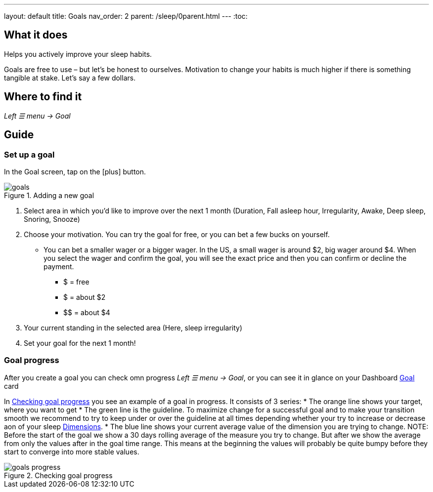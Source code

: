 ---
layout: default
title: Goals
nav_order: 2
parent: /sleep/0parent.html
---
:toc:

== What it does
Helps you actively improve your sleep habits.

Goals are free to use – but let’s be honest to ourselves. Motivation to change your habits is much higher if there is something tangible at stake. Let’s say a few dollars.


== Where to find it
_Left ☰ menu -> Goal_

// == Options
// Describe all the feature's options, see other docs pages for formatting

== Guide

=== Set up a goal
In the Goal screen, tap on the icon:plus[] button.

[[adding-goal]]
.Adding a new goal
image::goals.png[]

. Select area in which you’d like to improve over the next 1 month (Duration, Fall asleep hour, Irregularity, Awake, Deep sleep, Snoring, Snooze)
. Choose your motivation. You can try the goal for free, or you can bet a few bucks on yourself.
  * You can bet a smaller wager or a bigger wager. In the US, a small wager is around $2, big wager around $4. When you select the wager and confirm the goal, you will see the exact price and then you can confirm or decline the payment.

  - [.line-through]#$# = free
  - $ = about $2
  - +++$$+++ = about $4

. Your current standing in the selected area (Here, sleep irregularity)
. Set your goal for the next 1 month!

=== Goal progress

After you create a goal you can check omn progress _Left ☰ menu -> Goal_, or you can see it in glance on your Dashboard <</ux/homescreen#goalcard, Goal>> card

In <<goal-progress>> you see an example of a goal in progress. It consists of 3 series:
* The [color-orange]#orange# line shows your target, where you want to get
* The [color-green]#green# line is the guideline. To maximize change for a successful goal and to make your transition smooth we recommend to try to keep under or over the guideline at all times depending whether your try to increase or decrease aon of your sleep <</sleep/sleepscore#, Dimensions>>.
* The [color-blue]#blue# line shows your current average value of the dimension you are trying to change.
NOTE: Before the start of the goal we show a 30 days rolling average of the measure you try to change. But after we show the average from only the values after in the goal time range. This means at the beginning the values will probably be quite bumpy before they start to converge into more stable values.

[[goal-progress]]
.Checking goal progress
image::goals-progress.png[]

